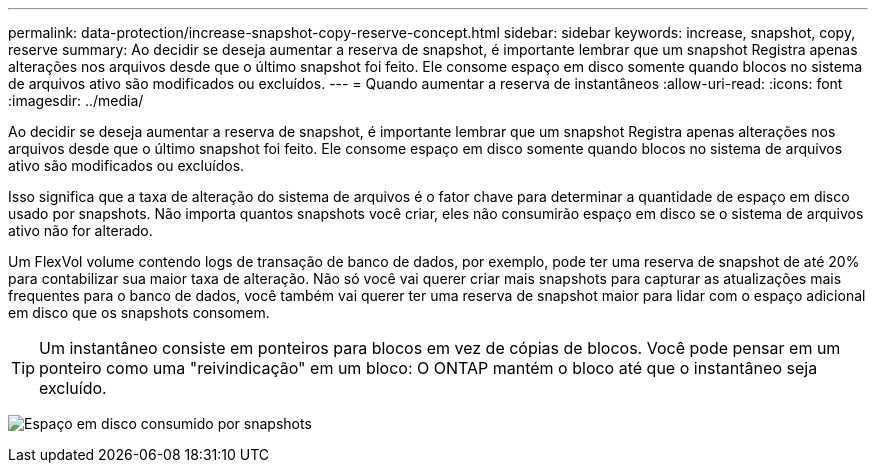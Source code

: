 ---
permalink: data-protection/increase-snapshot-copy-reserve-concept.html 
sidebar: sidebar 
keywords: increase, snapshot, copy, reserve 
summary: Ao decidir se deseja aumentar a reserva de snapshot, é importante lembrar que um snapshot Registra apenas alterações nos arquivos desde que o último snapshot foi feito. Ele consome espaço em disco somente quando blocos no sistema de arquivos ativo são modificados ou excluídos. 
---
= Quando aumentar a reserva de instantâneos
:allow-uri-read: 
:icons: font
:imagesdir: ../media/


[role="lead"]
Ao decidir se deseja aumentar a reserva de snapshot, é importante lembrar que um snapshot Registra apenas alterações nos arquivos desde que o último snapshot foi feito. Ele consome espaço em disco somente quando blocos no sistema de arquivos ativo são modificados ou excluídos.

Isso significa que a taxa de alteração do sistema de arquivos é o fator chave para determinar a quantidade de espaço em disco usado por snapshots. Não importa quantos snapshots você criar, eles não consumirão espaço em disco se o sistema de arquivos ativo não for alterado.

Um FlexVol volume contendo logs de transação de banco de dados, por exemplo, pode ter uma reserva de snapshot de até 20% para contabilizar sua maior taxa de alteração. Não só você vai querer criar mais snapshots para capturar as atualizações mais frequentes para o banco de dados, você também vai querer ter uma reserva de snapshot maior para lidar com o espaço adicional em disco que os snapshots consomem.

[TIP]
====
Um instantâneo consiste em ponteiros para blocos em vez de cópias de blocos. Você pode pensar em um ponteiro como uma "reivindicação" em um bloco: O ONTAP mantém o bloco até que o instantâneo seja excluído.

====
image:how-snapshots-consume-disk-space.gif["Espaço em disco consumido por snapshots"]
